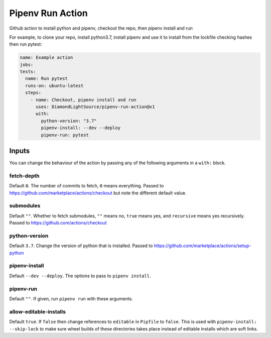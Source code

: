 Pipenv Run Action
=================

Github action to install python and pipenv, checkout the repo, then pipenv
install and run

For example, to clone your repo, install python3.7, install pipenv and
use it to install from the lockfile checking hashes then run pytest:

.. code-block:: yaml

    name: Example action
    jobs:
    tests:
      name: Run pytest
      runs-on: ubuntu-latest
      steps:
        - name: Checkout, pipenv install and run
          uses: DiamondLightSource/pipenv-run-action@v1
          with:
            python-version: "3.7"
            pipenv-install: --dev --deploy
            pipenv-run: pytest

Inputs
------

You can change the behaviour of the action by passing any of the following
arguments in a ``with:`` block.

fetch-depth
~~~~~~~~~~~

Default ``0``. The number of commits to fetch, ``0`` means everything. Passed to
https://github.com/marketplace/actions/checkout but note the different default
value.

submodules
~~~~~~~~~~

Default ``""``. Whether to fetch submodules, ``""`` means no, ``true`` means
yes, and ``recursive`` means yes recursively. Passed to
https://github.com/actions/checkout

python-version
~~~~~~~~~~~~~~

Default ``3.7``. Change the version of python that is installed. Passed to
https://github.com/marketplace/actions/setup-python

pipenv-install
~~~~~~~~~~~~~~

Default ``--dev --deploy``. The options to pass to ``pipenv install``.

pipenv-run
~~~~~~~~~~

Default ``""``. If given, run ``pipenv run`` with these arguments.

allow-editable-installs
~~~~~~~~~~~~~~~~~~~~~~~

Default ``true``. If ``false`` then change references to ``editable`` in
``Pipfile`` to ``false``. This is used with ``pipenv-install: --skip-lock`` to
make sure wheel builds of these directories takes place instead of editable
installs which are soft links.
